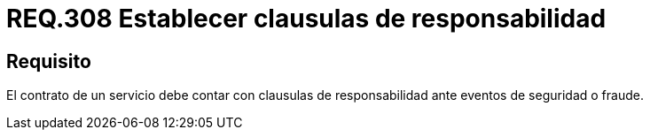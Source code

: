 :slug: rules/308/
:category: rules
:description: En el presente documento se detallan los requerimientos relacionados a la gestión adecuada en cuanto a los acuerdos por servicios se refiere. Por lo tanto, para este requerimiento, se recomienda que todo contrato esté amparado por clausulas de responsabilidad.
:keywords: Contrato, Fraude, Clausulas, Servicio, Eventos, Seguridad.
:rules: yes

= REQ.308 Establecer clausulas de responsabilidad

== Requisito

El contrato de un servicio
debe contar con clausulas de responsabilidad
ante eventos de seguridad o fraude.
